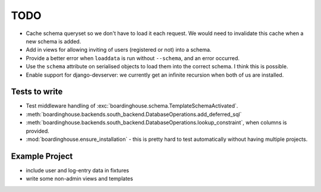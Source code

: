 TODO
====

* Cache schema queryset so we don't have to load it each request. We would need to invalidate this cache when a new schema is added.

* Add in views for allowing inviting of users (registered or not) into a schema.

* Provide a better error when ``loaddata`` is run without ``--schema``, and an error occurred.

* Use the ``schema`` attribute on serialised objects to load them into the correct schema. I think this is possible.

* Enable support for django-devserver: we currently get an infinite recursion when both of us are installed.


Tests to write
--------------

* Test middleware handling of :exc:`boardinghouse.schema.TemplateSchemaActivated`.

* :meth:`boardinghouse.backends.south_backend.DatabaseOperations.add_deferred_sql`

* :meth:`boardinghouse.backends.south_backend.DatabaseOperations.lookup_constraint`, when columns is provided.

* :mod:`boardinghouse.ensure_installation` - this is pretty hard to test automatically without having multiple projects.

Example Project
---------------

* include user and log-entry data in fixtures
* write some non-admin views and templates
